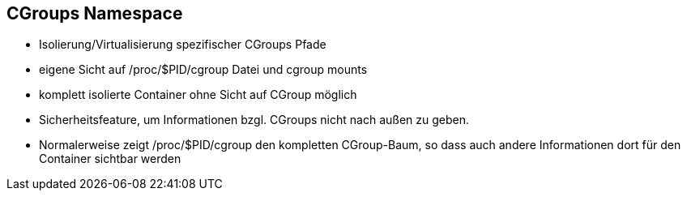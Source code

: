 == CGroups Namespace

* Isolierung/Virtualisierung spezifischer CGroups Pfade
* eigene Sicht auf /proc/$PID/cgroup Datei und cgroup mounts
* komplett isolierte Container ohne Sicht auf CGroup möglich

[.notes]
--
* Sicherheitsfeature, um Informationen bzgl. CGroups nicht nach außen zu geben.
* Normalerweise zeigt /proc/$PID/cgroup den kompletten CGroup-Baum, so dass auch andere
Informationen dort für den Container sichtbar werden
--
